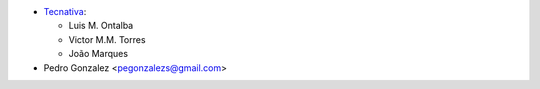 * `Tecnativa <https://www.tecnativa.com>`_:

  * Luis M. Ontalba
  * Victor M.M. Torres
  * João Marques

* Pedro Gonzalez <pegonzalezs@gmail.com>
